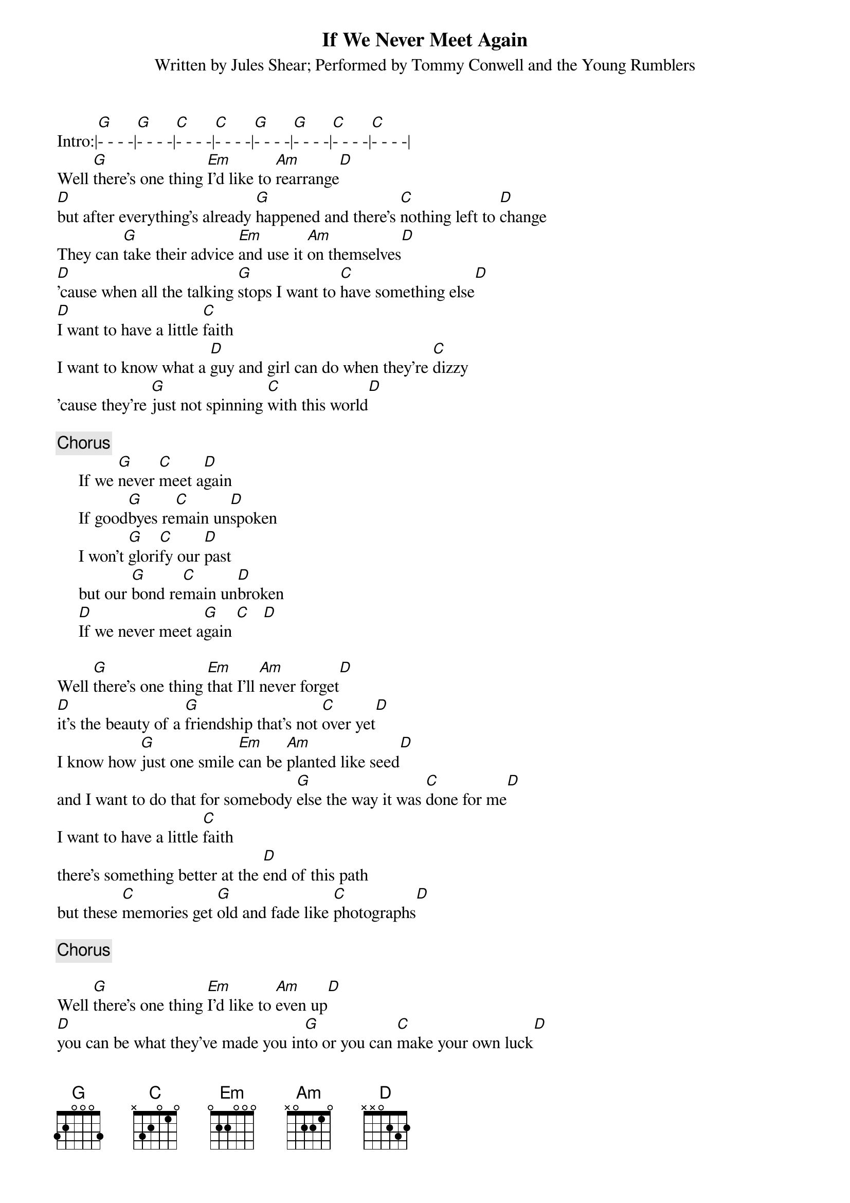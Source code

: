 {t:If We Never Meet Again}
{st:Written by Jules Shear}
{st:Performed by Tommy Conwell and the Young Rumblers}
Intro:|[G]- - - -|[G]- - - -|[C]- - - -|[C]- - - -|[G]- - - -|[G]- - - -|[C]- - - -|[C]- - - -|
Well [G]there's one thing [Em]I'd like to [Am]rearrange[D]
[D]but after everything's already [G]happened and there's [C]nothing left to [D]change
They can [G]take their advice [Em]and use it [Am]on themselves[D]
[D]'cause when all the talking [G]stops I want to [C]have something else[D]
[D]I want to have a little [C]faith
I want to know what a [D]guy and girl can do when they're [C]dizzy 
'cause they're [G]just not spinning [C]with this world[D]

{c:Chorus}
     If we [G]never [C]meet a[D]gain
     If good[G]byes re[C]main un[D]spoken
     I won't [G]glori[C]fy our [D]past
     but our [G]bond re[C]main un[D]broken
     [D]If we never meet a[G]gain [C]   [D]

Well [G]there's one thing [Em]that I'll [Am]never forget[D]
[D]it's the beauty of a [G]friendship that's not [C]over yet[D]
I know how [G]just one smile [Em]can be [Am]planted like seed[D]
and I want to do that for somebody [G]else the way it was [C]done for me[D]
I want to have a little [C]faith
there's something better at the [D]end of this path
but these [C]memories get [G]old and fade like [C]photographs[D]

{c:Chorus}

Well [G]there's one thing [Em]I'd like to [Am]even up[D]
[D]you can be what they've made you in[G]to or you can [C]make your own luck[D]
You can't [G]blindly fight your [Em]enemies you can't [Am]blindly follow your [D]friends
I've seen it happen so many [G]times I know it's gonna [C]happen again[D]
but I've gotta have [C]faith
I gotta know that a [D]guy or a girl can still [C]make it
even when they're [G]just not spinning [C]with this world[D]

{c:Chorus}

